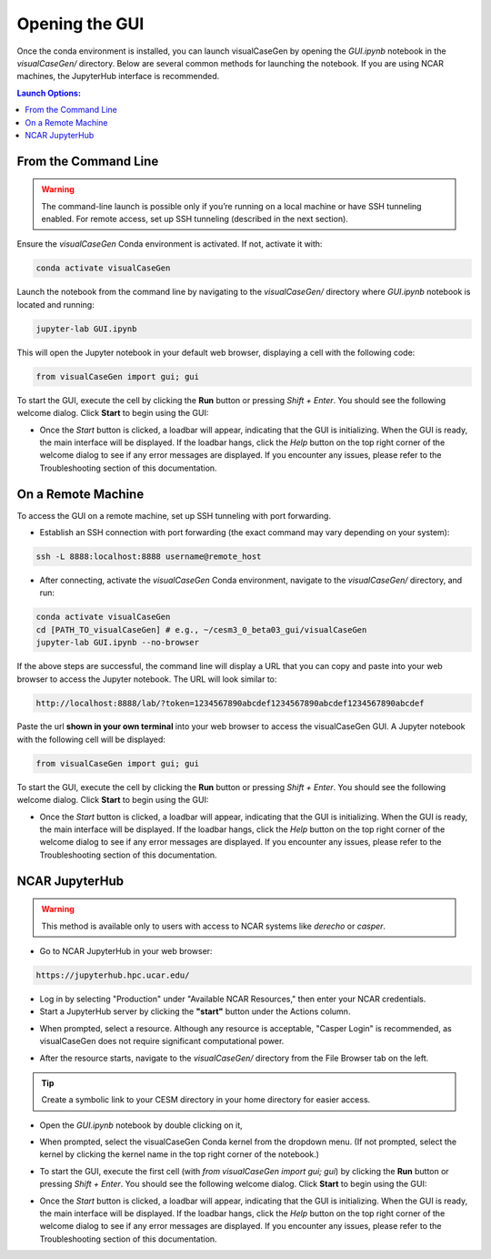 Opening the GUI
===============================

Once the conda environment is installed, you can launch visualCaseGen by opening the `GUI.ipynb` notebook
in the `visualCaseGen/` directory. Below are several common methods for launching the notebook. If you are
using NCAR machines, the JupyterHub interface is recommended.

.. contents:: Launch Options:
   :depth: 2
   :local:


From the Command Line
---------------------------------------

.. warning::
  The command-line launch is possible only if you’re running on a local machine or have SSH tunneling
  enabled. For remote access, set up SSH tunneling (described in the next section).

Ensure the `visualCaseGen` Conda environment is activated. If not, activate it with:

.. code-block:: bash

    conda activate visualCaseGen

Launch the notebook from the command line by navigating to the `visualCaseGen/` directory 
where `GUI.ipynb` notebook is located and running:

.. code-block:: bash

    jupyter-lab GUI.ipynb

This will open the Jupyter notebook in your default web browser, displaying a cell with the following code:

.. code-block:: python

    from visualCaseGen import gui; gui

To start the GUI, execute the cell by clicking the **Run** button or pressing `Shift + Enter`. You should
see the following welcome dialog. Click **Start** to begin using the GUI:

.. image:: assets/launch5.png

- Once the `Start` button is clicked, a loadbar will appear, indicating that the GUI is initializing. When the
  GUI is ready, the main interface will be displayed. If the loadbar hangs, click the `Help` button on the top
  right corner of the welcome dialog to see if any error messages are displayed. If you encounter any issues,
  please refer to the Troubleshooting section of this documentation.

On a Remote Machine
-------------------------------------

To access the GUI on a remote machine, set up SSH tunneling with port forwarding. 

- Establish an SSH connection with port forwarding (the exact command may vary depending on your system):

.. code-block:: bash

    ssh -L 8888:localhost:8888 username@remote_host

- After connecting, activate the `visualCaseGen` Conda environment, navigate to the `visualCaseGen/` directory, and run:

.. code-block:: bash

    conda activate visualCaseGen
    cd [PATH_TO_visualCaseGen] # e.g., ~/cesm3_0_beta03_gui/visualCaseGen
    jupyter-lab GUI.ipynb --no-browser

If the above steps are successful, the command line will display a URL that you can copy and paste into your web browser
to access the Jupyter notebook. The URL will look similar to:

.. code-block:: bash

    http://localhost:8888/lab/?token=1234567890abcdef1234567890abcdef1234567890abcdef

Paste the url **shown in your own terminal** into your web browser to access the visualCaseGen GUI. A Jupyter
notebook with the following cell will be displayed:

.. code-block:: python

    from visualCaseGen import gui; gui

To start the GUI, execute the cell by clicking the **Run** button or pressing `Shift + Enter`. You should
see the following welcome dialog. Click **Start** to begin using the GUI:

.. image:: assets/launch5.png

- Once the `Start` button is clicked, a loadbar will appear, indicating that the GUI is initializing. When the
  GUI is ready, the main interface will be displayed. If the loadbar hangs, click the `Help` button on the top
  right corner of the welcome dialog to see if any error messages are displayed. If you encounter any issues,
  please refer to the Troubleshooting section of this documentation.

NCAR JupyterHub
-------------------------------------

.. warning::
  This method is available only to users with access to NCAR systems like `derecho` or `casper`.

- Go to NCAR JupyterHub in your web browser:

.. code-block:: bash

    https://jupyterhub.hpc.ucar.edu/

- Log in by selecting "Production" under "Available NCAR Resources," then enter your NCAR credentials.
  
- Start a JupyterHub server by clicking the **"start"** button under the Actions column.

.. image:: assets/launch1.png

- When prompted, select a resource. Although any resource is acceptable, "Casper Login" is recommended, as visualCaseGen does not require significant computational power.

.. image:: assets/launch2.png

- After the resource starts, navigate to the `visualCaseGen/` directory from the File Browser tab on the left.

.. tip::
  Create a symbolic link to your CESM directory in your home directory for easier access.

- Open the `GUI.ipynb` notebook by double clicking on it,

.. image:: assets/launch3.png

- When prompted, select the visualCaseGen Conda kernel from the dropdown menu. (If not prompted, select the kernel by clicking
  the kernel name in the top right corner of the notebook.)

.. image:: assets/launch4.png

- To start the GUI, execute the first cell (with `from visualCaseGen import gui; gui`) by clicking the **Run** button
  or pressing `Shift + Enter`. You should see the following welcome dialog. Click **Start** to begin using the GUI:

.. image:: assets/launch5.png

- Once the `Start` button is clicked, a loadbar will appear, indicating that the GUI is initializing. When the
  GUI is ready, the main interface will be displayed. If the loadbar hangs, click the `Help` button on the top
  right corner of the welcome dialog to see if any error messages are displayed. If you encounter any issues,
  please refer to the Troubleshooting section of this documentation.

